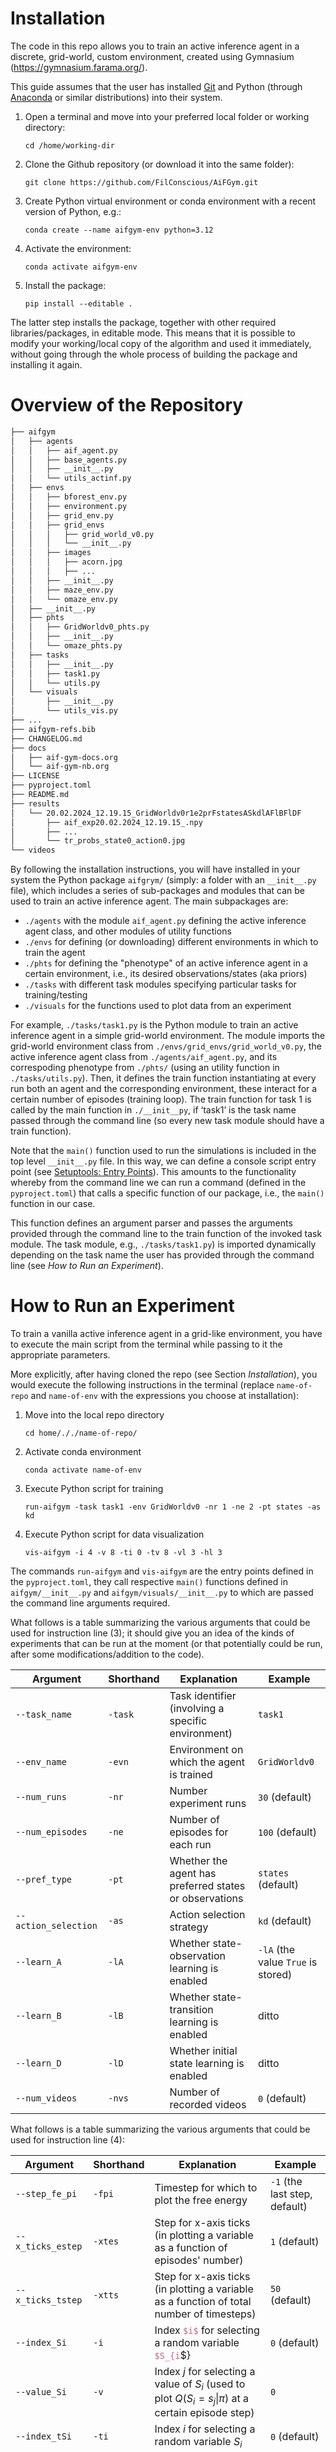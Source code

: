 :PROPERTIES:
:CATEGORY: notebook
:ID:       37f7537c-ec09-4212-bc93-b6d8d90dd63a
:END:
#+STARTUP: overview indent
#+OPTIONS: toc:2


* Installation
:PROPERTIES:
:ID:       8ccb5990-945e-4d5b-b282-62f57ba822e7
:END:

The code in this repo allows you to train an active inference agent in a discrete, grid-world, custom environment, created using Gymnasium (https://gymnasium.farama.org/).

This guide assumes that the user has installed [[https://git-scm.com/downloads][Git]] and Python (through [[https://www.anaconda.com/download][Anaconda]] or similar distributions) into their system.

1. Open a terminal and move into your preferred local folder or working directory:

   ~cd /home/working-dir~

2. Clone the Github repository (or download it into the same folder):

   ~git clone https://github.com/FilConscious/AiFGym.git~

3. Create Python virtual environment or conda environment with a recent version of Python, e.g.:

   ~conda create --name aifgym-env python=3.12~

4. Activate the environment:

   ~conda activate aifgym-env~

5. Install the package:

   ~pip install --editable .~

The latter step installs the package, together with other required libraries/packages, in editable mode. This means that it is possible to modify your working/local copy of the algorithm and used it immediately, without going through the whole process of building the package and installing it again.

* Overview of the Repository

#+BEGIN_SRC bash
├── aifgym
│   ├── agents
│   │   ├── aif_agent.py
│   │   ├── base_agents.py
│   │   ├── __init__.py
│   │   └── utils_actinf.py
│   ├── envs
│   │   ├── bforest_env.py
│   │   ├── environment.py
│   │   ├── grid_env.py
│   │   ├── grid_envs
│   │   │   ├── grid_world_v0.py
│   │   │   └── __init__.py
│   │   ├── images
│   │   │   ├── acorn.jpg
│   │   │   ├── ...
│   │   ├── __init__.py
│   │   ├── maze_env.py
│   │   └── omaze_env.py
│   ├── __init__.py
│   ├── phts
│   │   ├── GridWorldv0_phts.py
│   │   ├── __init__.py
│   │   └── omaze_phts.py
│   ├── tasks
│   │   ├── __init__.py
│   │   ├── task1.py
│   │   └── utils.py
│   └── visuals
│       ├── __init__.py
│       └── utils_vis.py
├── ...
├── aifgym-refs.bib
├── CHANGELOG.md
├── docs
│   ├── aif-gym-docs.org
│   └── aif-gym-nb.org
├── LICENSE
├── pyproject.toml
├── README.md
├── results
│   └── 20.02.2024_12.19.15_GridWorldv0r1e2prFstatesASkdlAFlBFlDF
│       ├── aif_exp20.02.2024_12.19.15_.npy
│       ├── ...
│       └── tr_probs_state0_action0.jpg
└── videos
#+END_SRC

By following the installation instructions, you will have installed in your system the Python package =aifgrym/= (simply: a folder with an =__init__.py= file), which includes a series of sub-packages and modules that can be used to train an active inference agent. The main subpackages are:

- =./agents= with the module =aif_agent.py= defining the active inference agent class, and other modules of utility functions
- =./envs= for defining (or downloading) different environments in which to train the agent
- =./phts= for defining the "phenotype" of an active inference agent in a certain environment, i.e., its desired observations/states (aka priors)
- =./tasks= with different task modules specifying particular tasks for training/testing
- =./visuals= for the functions used to plot data from an experiment

For example, =./tasks/task1.py= is the Python module to train an active inference agent in a simple grid-world environment. The module imports the grid-world environment class from =./envs/grid_envs/grid_world_v0.py=, the active inference agent class from =./agents/aif_agent.py=, and its correspoding phenotype from =./phts/= (using an utility function in =./tasks/utils.py=). Then, it defines the train function instantiating at every run both an agent and the corresponding environment, these interact for a certain number of episodes (training loop). The train function for task 1 is called by the main function in =./__init__py=, if ‘task1’ is the task name passed through the command line (so every new task module should have a train function).

Note that the ~main()~ function used to run the simulations is included in the top level =__init__.py= file. In this way, we can define a console script entry point (see [[https://setuptools.pypa.io/en/latest/userguide/entry_point.html#entry-points-syntax][Setuptools: Entry Points]]). This amounts to the functionality whereby from the command line we can run a command (defined in the =pyproject.toml=) that calls a specific function of our package, i.e., the ~main()~ function in our case.

This function defines an argument parser and passes the arguments provided through the command line to the train function of the invoked task module. The task module, e.g., =./tasks/task1.py=) is imported dynamically depending on the task name the user has provided through the command line (see [[How to Run an Experiment]]).

* How to Run an Experiment
:PROPERTIES:
:ID:       700ed5ed-5fbe-4c72-aebb-4337decd55db
:END:

To train a vanilla active inference agent in a grid-like environment, you have to execute the main script from the terminal while passing to it the appropriate parameters.

More explicitly, after having cloned the repo (see Section [[Installation]]), you would execute the following instructions in the terminal (replace ~name-of-repo~ and ~name-of-env~ with the expressions you choose at installation):

1. Move into the local repo directory

   ~cd home/././name-of-repo/~

2. Activate conda environment

   ~conda activate name-of-env~

3. Execute Python script for training

   ~run-aifgym -task task1 -env GridWorldv0 -nr 1 -ne 2 -pt states -as kd~

4. Execute Python script for data visualization

   ~vis-aifgym -i 4 -v 8 -ti 0 -tv 8 -vl 3 -hl 3~

The commands ~run-aifgym~ and ~vis-aifgym~ are the entry points defined in the =pyproject.toml=, they call respective ~main()~ functions defined in =aifgym/__init__.py= and =aifgym/visuals/__init__.py= to which are passed the command line arguments required.

What follows is a table summarizing the various arguments that could be used for instruction line (3); it should give you an idea of the kinds of experiments that can be run at the moment (or that potentially could be run, after some modifications/addition to the code).

| Argument             | Shorthand | Explanation                                            | Example                            |
|----------------------+-----------+--------------------------------------------------------+------------------------------------|
| ~--task_name~        | ~-task~   | Task identifier (involving a specific environment)     | ~task1~                            |
| ~--env_name~         | ~-evn~    | Environment on which the agent is trained              | ~GridWorldv0~                      |
| ~--num_runs~         | ~-nr~     | Number experiment runs                                 | ~30~ (default)                     |
| ~--num_episodes~     | ~-ne~     | Number of episodes for each run                        | ~100~ (default)                    |
| ~--pref_type~        | ~-pt~     | Whether the agent has preferred states or observations | ~states~ (default)                 |
| ~--action_selection~ | ~-as~     | Action selection strategy                              | ~kd~ (default)                     |
| ~--learn_A~          | ~-lA~     | Whether state-observation learning is enabled          | ~-lA~ (the value ~True~ is stored) |
| ~--learn_B~          | ~-lB~     | Whether state-transition learning is enabled           | ditto                              |
| ~--learn_D~          | ~-lD~     | Whether initial state learning is enabled              | ditto                              |
| ~--num_videos~       | ~-nvs~    | Number of recorded videos                              | ~0~ (default)                      |

What follows is a table summarizing the various arguments that could be used for instruction line (4):

| Argument          | Shorthand | Explanation                                                                                     | Example                       |
|-------------------+-----------+-------------------------------------------------------------------------------------------------+-------------------------------|
| ~--step_fe_pi~    | ~-fpi~    | Timestep for which to plot the free energy                                                      | ~-1~ (the last step, default) |
| ~--x_ticks_estep~ | ~-xtes~   | Step for x-axis ticks (in plotting a variable as a function of episodes' number)                | ~1~ (default)                 |
| ~--x_ticks_tstep~ | ~-xtts~   | Step for x-axis ticks (in plotting a variable as a function of total number of timesteps)       | ~50~ (default)                |
| ~--index_Si~      | ~-i~      | Index src_latex{$i$} for selecting a random variable  src_latex{$S_{i}$}                           | ~0~ (default)                 |
| ~--value_Si~      | ~-v~      | Index $j$ for selecting a value of $S_{i}$ (used to plot $Q(S_{i}= s_{j}\vert \pi)$ at a certain episode step) | ~0~                           |
| ~--index_tSi~     | ~-ti~     | Index $i$ for selecting a random variable $S_{i}$                                                  | ~0~ (default)                 |
| ~--value_tSi~     | ~-tv~     | Index $j$ for selecting a value of $S_{i}$ (used to plot $Q(S_{i}= s_{j}\vert \pi)$ at /every/ time step)      | ~0~                           |
| ~--state_A~       | ~-sa~     | Index $i$ for selecting a $Q(O_{i} = o_{j}\vert s_{i})$ (a column of matrix $\mathbf{A}$) to plot            | ~0~ (default)                 |
| ~--state_B~       | ~-sb~     | Index $i$ for selecting a $Q_{a}(S_{j}_{}\vert S_{i})$ (a column of matrix $\mathbf{B}$) to plot                | ~0~ (default)                 |
| ~--action_B~      | ~-ab~     | Index $a$ to pick the corresponding matrix $\mathbf{B}$ to plot $Q_{a}(S_{j}_{}\vert S_{i})$                    | ~0~ (default)                 |
| ~select_policy~   | ~-selp~   | Index $i$ to select a policy $\pi_{i}$ to plot the subset of runs in which $P(\pi_{i}) > 0.5$             | ~-1~ (default)                |
| ~--v_len~         | ~-vl~     | Height of the environment                                                                       | ~3~                           |
| ~--h_len~         | ~-hl~     | Width of the environment                                                                        | ~3~                           |


 parser.add_argument("--select_policy", "-selp", type=int, default=-1)
For a more detailed tutorial on the kinds of experiments one could run, see the companion paper and [[cite:&DaCosta2020]].

* Resources
:PROPERTIES:
:ID:       8b24570f-deb7-4638-b4a9-883ddf030094
:END:

** Managing Python virtual enviroments

venv, conda, poetry

(more info on managing Python environments can be found in the Conda's [[https://docs.conda.io/projects/conda/en/stable/user-guide/index.html][User Guide]])

* References

bibliography:../aifgym-refs.bib
